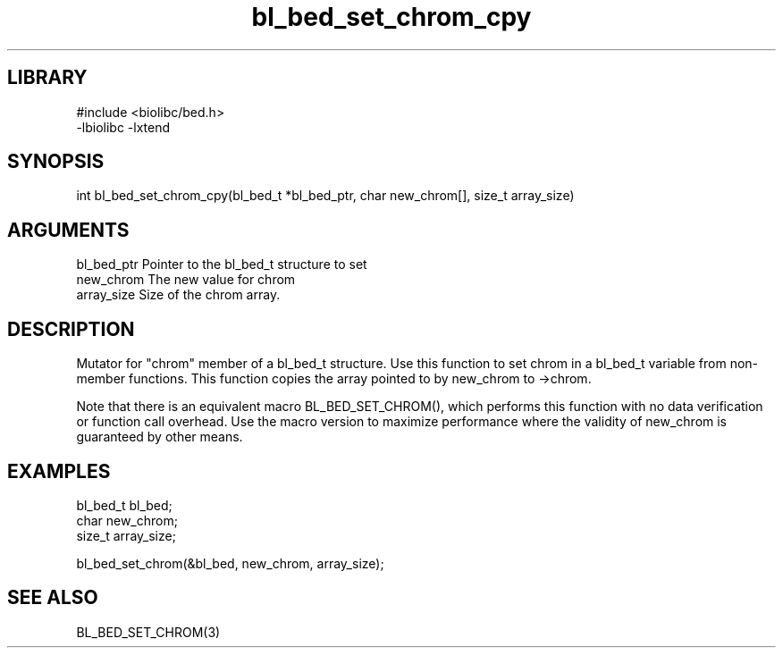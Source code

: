 \" Generated by c2man from bl_bed_set_chrom_cpy.c
.TH bl_bed_set_chrom_cpy 3

.SH LIBRARY
\" Indicate #includes, library name, -L and -l flags
.nf
.na
#include <biolibc/bed.h>
-lbiolibc -lxtend
.ad
.fi

\" Convention:
\" Underline anything that is typed verbatim - commands, etc.
.SH SYNOPSIS
.PP
.nf 
.na
int     bl_bed_set_chrom_cpy(bl_bed_t *bl_bed_ptr, char new_chrom[], size_t array_size)
.ad
.fi

.SH ARGUMENTS
.nf
.na
bl_bed_ptr      Pointer to the bl_bed_t structure to set
new_chrom       The new value for chrom
array_size      Size of the chrom array.
.ad
.fi

.SH DESCRIPTION

Mutator for "chrom" member of a bl_bed_t structure.
Use this function to set chrom in a bl_bed_t variable
from non-member functions.  This function copies the array pointed to
by new_chrom to ->chrom.

Note that there is an equivalent macro BL_BED_SET_CHROM(), which performs
this function with no data verification or function call overhead.
Use the macro version to maximize performance where the validity
of new_chrom is guaranteed by other means.

.SH EXAMPLES
.nf
.na

bl_bed_t        bl_bed;
char            new_chrom;
size_t          array_size;

bl_bed_set_chrom(&bl_bed, new_chrom, array_size);
.ad
.fi

.SH SEE ALSO

BL_BED_SET_CHROM(3)

